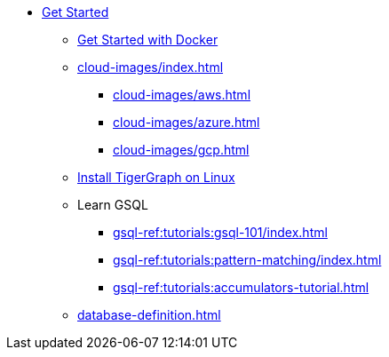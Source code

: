 * xref:index.adoc[Get Started]
** xref:docker.adoc[Get Started with Docker]
** xref:cloud-images/index.adoc[]
*** xref:cloud-images/aws.adoc[]
*** xref:cloud-images/azure.adoc[]
*** xref:cloud-images/gcp.adoc[]
** xref:linux.adoc[Install TigerGraph on Linux]
** Learn GSQL
*** xref:gsql-ref:tutorials:gsql-101/index.adoc[]
*** xref:gsql-ref:tutorials:pattern-matching/index.adoc[]
*** xref:gsql-ref:tutorials:accumulators-tutorial.adoc[]
** xref:database-definition.adoc[]
